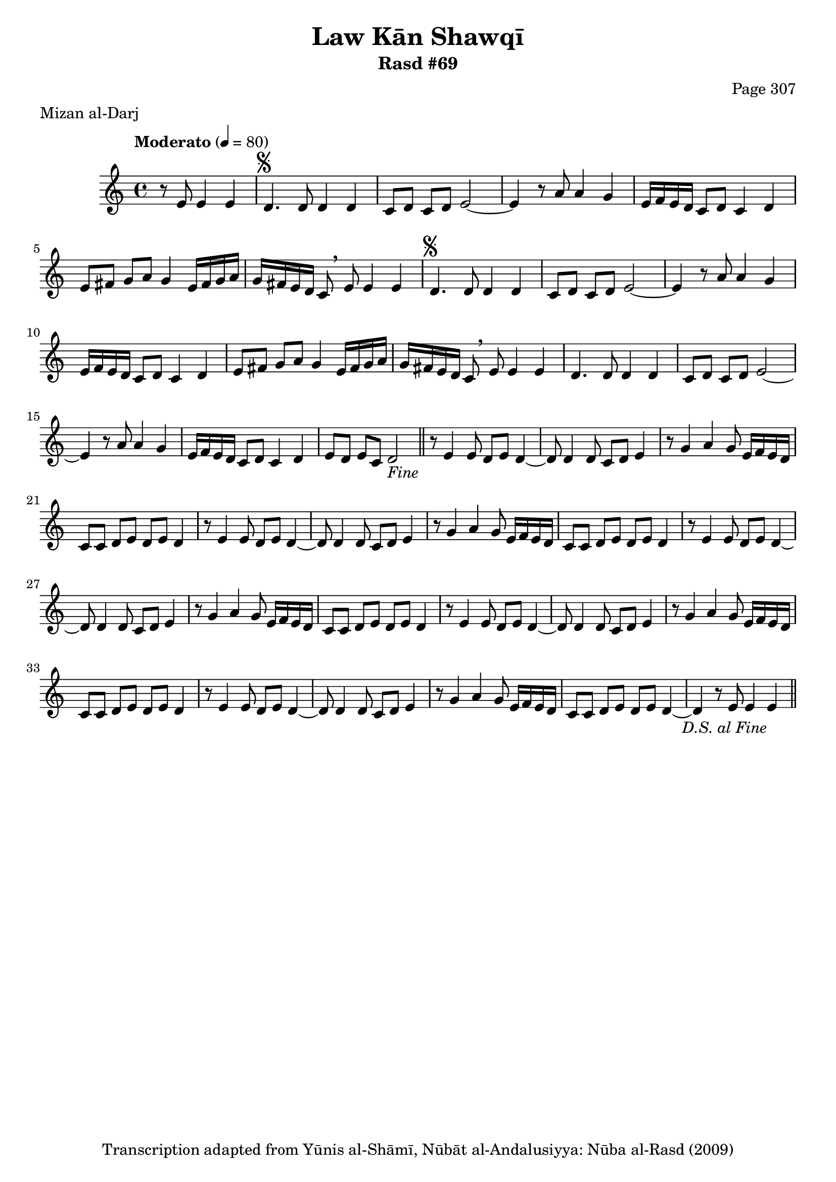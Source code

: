 \version "2.18.2"

\header {
	title = "Law Kān Shawqī"
	subtitle = "Rasd #69"
	composer = "Page 307"
	meter = "Mizan al-Darj"
	copyright = "Transcription adapted from Yūnis al-Shāmī, Nūbāt al-Andalusiyya: Nūba al-Rasd (2009)"
	tagline = ""
}

% VARIABLES

db = \bar "!"
dc = \markup { \right-align { \italic { "D.C. al Fine" } } }
ds = \markup { \right-align { \italic { "D.S. al Fine" } } }
dsalcoda = \markup { \right-align { \italic { "D.S. al Coda" } } }
dcalcoda = \markup { \right-align { \italic { "D.C. al Coda" } } }
fine = \markup { \italic { "Fine" } }
incomplete = \markup { \right-align "Incomplete: missing pages in scan. Following number is likely also missing" }
continue = \markup { \center-align "Continue..." }
segno = \markup { \musicglyph #"scripts.segno" }
coda = \markup { \musicglyph #"scripts.coda" }
error = \markup { { "Wrong number of beats in score" } }
repeaterror = \markup { { "Score appears to be missing repeat" } }
accidentalerror = \markup { { "Unclear accidentals" } }

% TRANSCRIPTION

\score {

	\relative d' {
		\clef "treble"
		\key c \major
		\time 4/4
			\set Timing.beamExceptions = #'()
			\set Timing.baseMoment = #(ly:make-moment 1/4)
			\set Timing.beatStructure = #'(1 1 1 1)
		\tempo "Moderato" 4 = 80

		\partial 2.

		r8 e e4 e |

		\repeat unfold 2 {
			d4.^\segno d8 d4 d |
			c8 d c d e2~ |
			e4 r8 a a4 g |
			e16 f e d c8 d c4 d |
			e8 fis g a g4 e16 fis g a |
		}

		\alternative {
			{
				g16 fis e d c8 \breathe e e4 e |
			}
			{
				g16 fis e d c8\breathe e e4 e |
			}
		}

		d4. d8 d4 d |
		c8 d c d e2~ |
		e4 r8 a a4 g |
		e16 f e d c8 d c4 d |
		e8 d e c d2-\fine \bar "||"

		\repeat unfold 5 {
			r8 e4 e8 d e d4~ |
			d8 d4 d8 c d e4 |
			r8 g4 a g8 e16 f e d |
		}

		\alternative {
			{
				c8 c d e d e d4 |
			}
			{
				c8 c d e d e d4~ |
			}
		}

		d4 r8 e e4 e-\ds \bar "||"

	}

	\layout {}
	\midi {}
}
